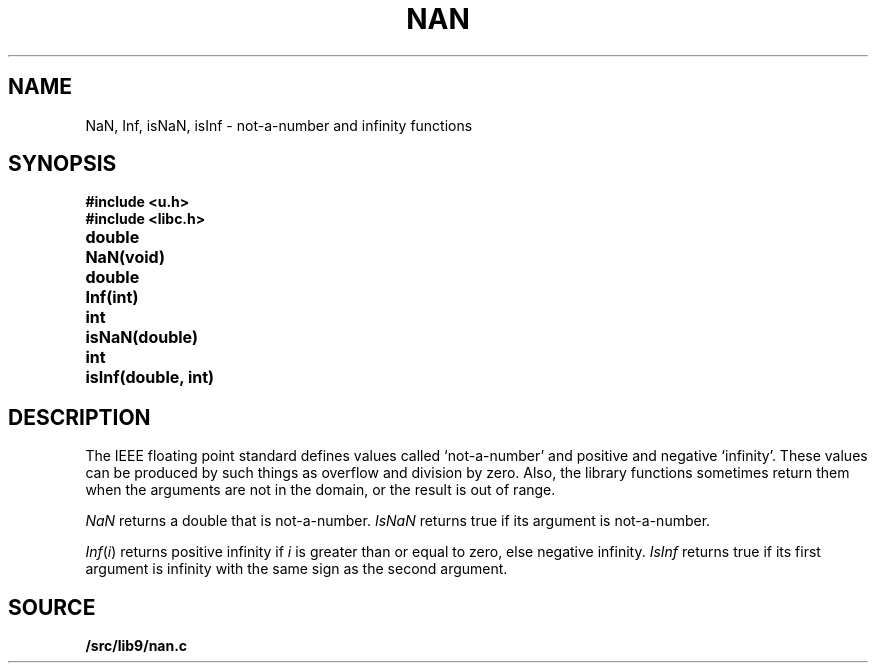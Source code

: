 .TH NAN 3
.SH NAME
NaN, Inf, isNaN, isInf \- not-a-number and infinity functions
.SH SYNOPSIS
.B #include <u.h>
.br
.B #include <libc.h>
.PP
.ta \w'\fLdouble 'u
.B
double	NaN(void)
.PP
.B
double	Inf(int)
.PP
.B
int	isNaN(double)
.PP
.B
int	isInf(double, int)
.SH DESCRIPTION
The IEEE floating point standard defines values called
`not-a-number' and positive and negative `infinity'.
These values can be produced by such things as overflow
and division by zero.
Also, the library functions sometimes return them when
the arguments are not in the domain, or the result is
out of range.
.PP
.I NaN
returns a double that is not-a-number.
.I IsNaN
returns true if its argument is not-a-number.
.PP
.IR Inf ( i )
returns positive infinity if
.I i
is greater than or equal to zero,
else negative infinity.
.I IsInf
returns true if its first argument is infinity
with the same sign as the second argument.
.SH SOURCE
.B \*9/src/lib9/nan.c
